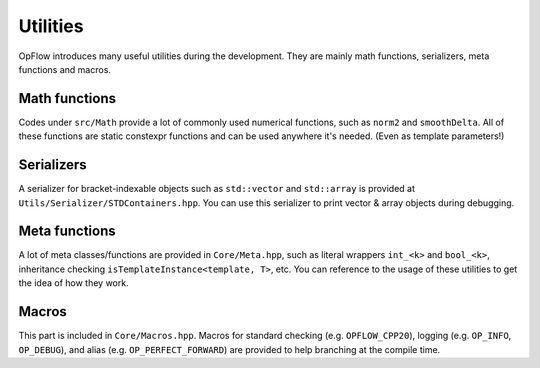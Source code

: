 Utilities
+++++++++

OpFlow introduces many useful utilities during the development. They are mainly math functions, serializers, meta
functions and macros.

Math functions
--------------

Codes under ``src/Math`` provide a lot of commonly used numerical functions, such as ``norm2`` and ``smoothDelta``.
All of these functions are static constexpr functions and can be used anywhere it's needed. (Even as template
parameters!)

Serializers
-----------

A serializer for bracket-indexable objects such as ``std::vector`` and ``std::array`` is provided at
``Utils/Serializer/STDContainers.hpp``. You can use this serializer to print vector & array objects during debugging.

Meta functions
--------------

A lot of meta classes/functions are provided in ``Core/Meta.hpp``, such as literal wrappers ``int_<k>`` and ``bool_<k>``,
inheritance checking ``isTemplateInstance<template, T>``, etc. You can reference to the usage of these utilities
to get the idea of how they work.

Macros
------

This part is included in ``Core/Macros.hpp``. Macros for standard checking (e.g. ``OPFLOW_CPP20``), logging (e.g.
``OP_INFO``, ``OP_DEBUG``), and alias (e.g. ``OP_PERFECT_FORWARD``) are provided to help branching at the compile time.
